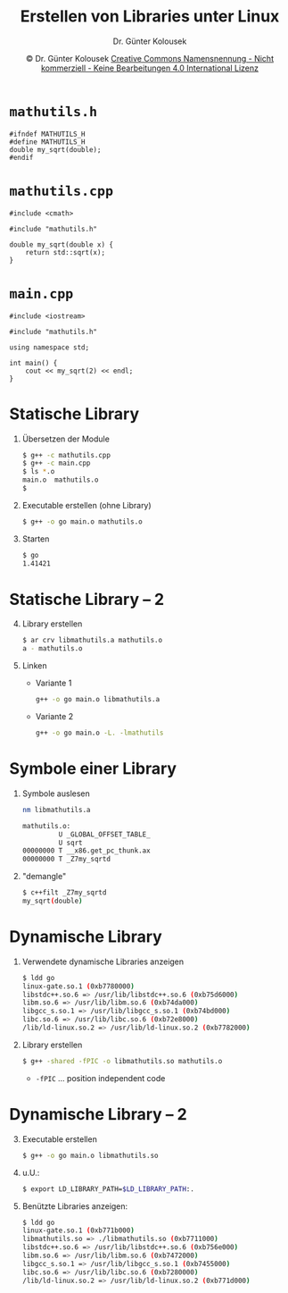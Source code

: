 #+TITLE: Erstellen von Libraries unter Linux
#+AUTHOR: Dr. Günter Kolousek
#+DATE: \copy Dr. Günter Kolousek \hspace{12ex} [[http://creativecommons.org/licenses/by-nc-nd/4.0/][Creative Commons Namensnennung - Nicht kommerziell - Keine Bearbeitungen 4.0 International Lizenz]]

#+OPTIONS: H:1 toc:nil
#+LATEX_CLASS: beamer
#+LATEX_CLASS_OPTIONS: [presentation]
#+BEAMER_THEME: Execushares
#+COLUMNS: %45ITEM %10BEAMER_ENV(Env) %10BEAMER_ACT(Act) %4BEAMER_COL(Col) %8BEAMER_OPT(Opt)

#+Latex_HEADER:\usepackage{pgfpages}
# +LATEX_HEADER:\pgfpagesuselayout{2 on 1}[a4paper,border shrink=5mm]u
# +LATEX: \mode<handout>{\setbeamercolor{background canvas}{bg=black!5}}
#+LATEX_HEADER:\usepackage{xspace}
#+LATEX: \newcommand{\cpp}{C++\xspace}

* =mathutils.h=
#+header: :exports code :tangle src/mathutils.h :main no
#+begin_src C++
#ifndef MATHUTILS_H
#define MATHUTILS_H
double my_sqrt(double);
#endif
#+end_src

* =mathutils.cpp=
#+header: :exports code :tangle src/mathutils.cpp :main no
#+begin_src C++
#include <cmath>

#include "mathutils.h"

double my_sqrt(double x) {
    return std::sqrt(x);
}
#+end_src

* =main.cpp=
#+header: :exports code :tangle src/main.cpp :main no
#+begin_src c++
#include <iostream>

#include "mathutils.h"

using namespace std;

int main() {
    cout << my_sqrt(2) << endl;
}
#+end_src

* Statische Library
1. Übersetzen der Module
   #+begin_src sh
   $ g++ -c mathutils.cpp
   $ g++ -c main.cpp
   $ ls *.o
   main.o  mathutils.o
   $ 
   #+end_src
2. Executable erstellen (ohne Library)
   #+begin_src sh
   $ g++ -o go main.o mathutils.o
   #+end_src
3. Starten
   #+begin_src sh
   $ go
   1.41421
   #+end_src

* Statische Library -- 2
4. [@4] Library erstellen
   #+begin_src sh
   $ ar crv libmathutils.a mathutils.o
   a - mathutils.o
   #+end_src
5. Linken
   - Variante 1
     #+begin_src sh
     g++ -o go main.o libmathutils.a
     #+end_src
   - Variante 2
     #+begin_src sh
     g++ -o go main.o -L. -lmathutils
     #+end_src

* Symbole einer Library
1. Symbole auslesen
   #+begin_src sh
   nm libmathutils.a 

   mathutils.o:
            U _GLOBAL_OFFSET_TABLE_
            U sqrt
   00000000 T __x86.get_pc_thunk.ax
   00000000 T _Z7my_sqrtd
   #+end_src

2. "demangle"
   #+begin_src sh
   $ c++filt _Z7my_sqrtd
   my_sqrt(double)
   #+end_src

* Dynamische Library
1. Verwendete dynamische Libraries anzeigen
   #+begin_src sh
   $ ldd go
   linux-gate.so.1 (0xb7780000)
   libstdc++.so.6 => /usr/lib/libstdc++.so.6 (0xb75d6000)
   libm.so.6 => /usr/lib/libm.so.6 (0xb74da000)
   libgcc_s.so.1 => /usr/lib/libgcc_s.so.1 (0xb74bd000)
   libc.so.6 => /usr/lib/libc.so.6 (0xb72e8000)
   /lib/ld-linux.so.2 => /usr/lib/ld-linux.so.2 (0xb7782000)
   #+end_src

2. Library erstellen
   #+begin_src sh
   $ g++ -shared -fPIC -o libmathutils.so mathutils.o
   #+end_src
   - =-fPIC= ... position independent code

* Dynamische Library -- 2
3. [@3] Executable erstellen
   #+begin_src sh
   $ g++ -o go main.o libmathutils.so
   #+end_src
   
4. u.U.:
   #+begin_src sh
   $ export LD_LIBRARY_PATH=$LD_LIBRARY_PATH:.
   #+end_src

5. Benützte Libraries anzeigen:
   #+begin_src sh
   $ ldd go
   linux-gate.so.1 (0xb771b000)
   libmathutils.so => ./libmathutils.so (0xb7711000)
   libstdc++.so.6 => /usr/lib/libstdc++.so.6 (0xb756e000)
   libm.so.6 => /usr/lib/libm.so.6 (0xb7472000)
   libgcc_s.so.1 => /usr/lib/libgcc_s.so.1 (0xb7455000)
   libc.so.6 => /usr/lib/libc.so.6 (0xb7280000)
   /lib/ld-linux.so.2 => /usr/lib/ld-linux.so.2 (0xb771d000)
   #+end_src
